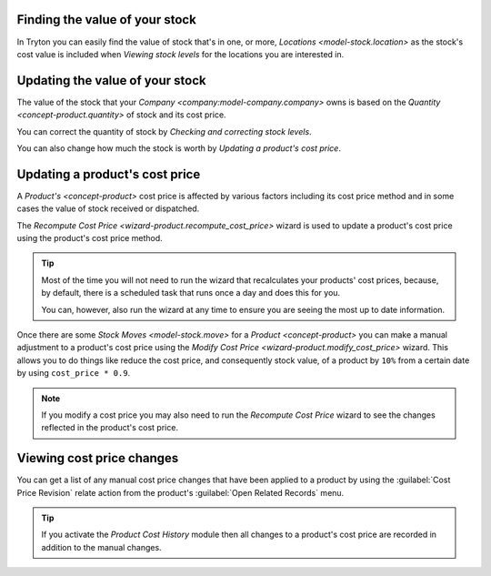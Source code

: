 .. _Finding the value of your stock:

Finding the value of your stock
===============================

In Tryton you can easily find the value of stock that's in one, or more,
`Locations <model-stock.location>` as the stock's cost value is included when
`Viewing stock levels` for the locations you are interested in.

.. _Updating the value of your stock:

Updating the value of your stock
================================

The value of the stock that your `Company <company:model-company.company>`
owns is based on the `Quantity <concept-product.quantity>` of stock and its
cost price.

You can correct the quantity of stock by
`Checking and correcting stock levels`.

You can also change how much the stock is worth by
`Updating a product's cost price`.

.. _Updating a product's cost price:

Updating a product's cost price
===============================

A `Product's <concept-product>` cost price is affected by various factors
including its cost price method and in some cases the value of stock received
or dispatched.

The `Recompute Cost Price <wizard-product.recompute_cost_price>` wizard is
used to update a product's cost price using the product's cost price method.

.. tip::

   Most of the time you will not need to run the wizard that recalculates your
   products' cost prices, because, by default, there is a scheduled task that
   runs once a day and does this for you.

   You can, however, also run the wizard at any time to ensure you are seeing
   the most up to date information.

Once there are some `Stock Moves <model-stock.move>` for a
`Product <concept-product>` you can make a manual adjustment to a product's
cost price using the `Modify Cost Price <wizard-product.modify_cost_price>`
wizard.
This allows you to do things like reduce the cost price, and consequently
stock value, of a product by ``10%`` from a certain date by using
``cost_price * 0.9``.

.. note::

   If you modify a cost price you may also need to run the *Recompute Cost
   Price* wizard to see the changes reflected in the product's cost price.

.. _Viewing cost price changes:

Viewing cost price changes
==========================

You can get a list of any manual cost price changes that have been applied
to a product by using the :guilabel:`Cost Price Revision` relate action from
the product's :guilabel:`Open Related Records` menu.

.. tip::

   If you activate the *Product Cost History* module then all changes to a
   product's cost price are recorded in addition to the manual changes.
